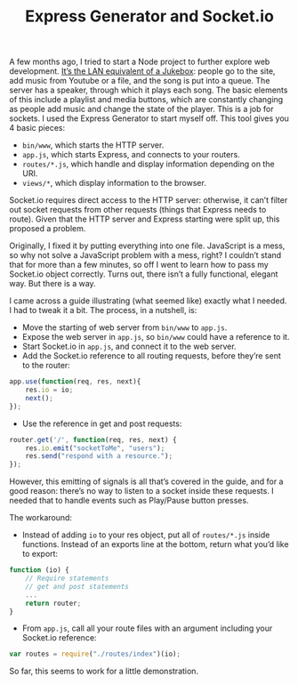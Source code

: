 #+TITLE: Express Generator and Socket.io
#+TAGS: Webdev

A few months ago, I tried to start a Node project to further explore web
development. [[https://github.com/jibby0/lan-jukebox][It’s the LAN equivalent of a Jukebox]]: people go to the site, add
music from Youtube or a file, and the song is put into a queue. The server has a
speaker, through which it plays each song. The basic elements of this include a
playlist and media buttons, which are constantly changing as people add music
and change the state of the player. This is a job for sockets. I used the
Express Generator to start myself off. This tool gives you 4 basic pieces:

+ ~bin/www~, which starts the HTTP server.
+ ~app.js~, which starts Express, and connects to your routers.
+ ~routes/*.js~, which handle and display information depending on the URI.
+ ~views/*~, which display information to the browser.

Socket.io requires direct access to the HTTP server: otherwise, it can’t filter
out socket requests from other requests (things that Express needs to route).
Given that the HTTP server and Express starting were split up, this proposed a
problem.

Originally, I fixed it by putting everything into one file. JavaScript is a
mess, so why not solve a JavaScript problem with a mess, right? I couldn’t stand
that for more than a few minutes, so off I went to learn how to pass my
Socket.io object correctly. Turns out, there isn’t a fully functional, elegant
way. But there is a way.

I came across a guide illustrating (what seemed like) exactly what I needed. I
had to tweak it a bit. The process, in a nutshell, is:

+ Move the starting of web server from ~bin/www~ to ~app.js~.
+ Expose the web server in ~app.js~, so ~bin/www~ could have a reference to it.
+ Start Socket.io in ~app.js~, and connect it to the web server.
+ Add the Socket.io reference to all routing requests, before they’re sent to the router:
#+BEGIN_SRC javascript
app.use(function(req, res, next){
    res.io = io;
    next();
});
#+END_SRC

+ Use the reference in get and post requests:
#+BEGIN_SRC javascript
router.get('/', function(req, res, next) {
    res.io.emit("socketToMe", "users");
    res.send("respond with a resource.");
});
#+END_SRC

However, this emitting of signals is all that’s covered in the guide, and for a
good reason: there’s no way to listen to a socket inside these requests. I
needed that to handle events such as Play/Pause button presses.

The workaround:

+ Instead of adding ~io~ to your res object, put all of ~routes/*.js~ inside functions. Instead of an exports line at the bottom, return what you’d like to export:
#+BEGIN_SRC javascript
function (io) {
    // Require statements
    // get and post statements
    ...
    return router;
}
#+END_SRC

+ From ~app.js~, call all your route files with an argument including your Socket.io reference:
#+BEGIN_SRC javascript
var routes = require("./routes/index")(io);
#+END_SRC

So far, this seems to work for a little demonstration.
